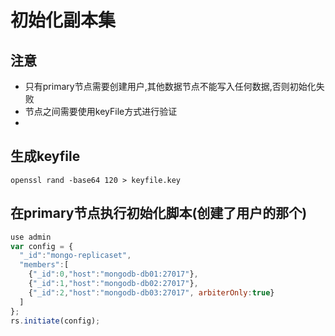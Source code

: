 * 初始化副本集
** 注意
- 只有primary节点需要创建用户,其他数据节点不能写入任何数据,否则初始化失败
- 节点之间需要使用keyFile方式进行验证
-

** 生成keyfile
#+BEGIN_SRC shell
openssl rand -base64 120 > keyfile.key
#+END_SRC

** 在primary节点执行初始化脚本(创建了用户的那个)
#+BEGIN_SRC javascript
use admin
var config = {
  "_id":"mongo-replicaset",
  "members":[
    {"_id":0,"host":"mongodb-db01:27017"},
    {"_id":1,"host":"mongodb-db02:27017"},
    {"_id":2,"host":"mongodb-db03:27017", arbiterOnly:true}
  ]
};
rs.initiate(config);
#+END_SRC


